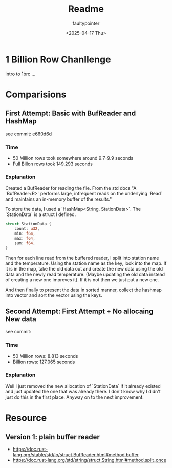 #+title: Readme
#+author: faultypointer
#+date: <2025-04-17 Thu>

* 1 Billion Row Chanllenge
intro to 1brc ...

* Comparisions
** First Attempt: Basic with BufReader and HashMap
see commit: [[https://github.com/faultypointer/OneBRC/commit/e660d6d95bacb2826cd1f44e02b53f192bfcc694][e660d6d]]
*** Time
- 50 Million rows took somewhere around 9.7-9.9 seconds
- Full Billon rows took 149.293 seconds

*** Explanation
Created a BufReader for reading the file. From the std docs "A `BufReader<R>` performs large, infrequent reads on the underlying `Read` and maintains an in-memory buffer of the results."

To store the data, I used a `HashMap<String, StationData>`. The `StationData` is a struct I defined.
#+begin_src rust
struct StationData {
    count: u32,
    min: f64,
    max: f64,
    sum: f64,
}
#+end_src

Then for each line read from the buffered reader, I split into station name and the temperature. Using the station name as the key, look into the map. If it is in the map, take the old data out and create the new data using the old data and the newly read temperature.
(Maybe updating the old data instead of creating a new one improves it). If it is not then we just put a new one.

And then finally to present the data in sorted manner, collect the hashmap into vector and sort the vector using the keys.

** Second Attempt: First Attempt + No allocaing New data
see commit:
*** Time
- 50 Million rows: 8.813 seconds
- Billion rows: 127.065 seconds

*** Explanation
Well I just removed the new allocation of `StationData` if it already existed and just updated the one that was already there. I don't know why I didn't just do this in the first place. Anyway on to the next improvement.

* Resource
** Version 1: plain buffer reader
- https://doc.rust-lang.org/stable/std/io/struct.BufReader.html#method.buffer
- https://doc.rust-lang.org/std/string/struct.String.html#method.split_once
